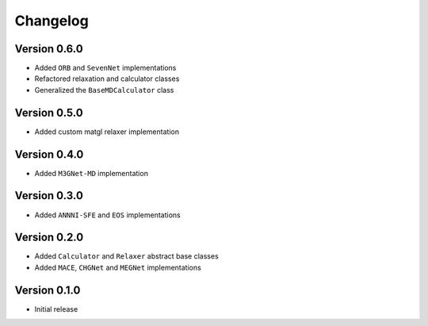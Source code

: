 =========
Changelog
=========

Version 0.6.0
===========
- Added ``ORB`` and ``SevenNet`` implementations
- Refactored relaxation and calculator classes
- Generalized the ``BaseMDCalculator`` class

Version 0.5.0
===========
- Added custom matgl relaxer implementation

Version 0.4.0
===========
- Added ``M3GNet-MD`` implementation

Version 0.3.0
===========
- Added ``ANNNI-SFE`` and ``EOS`` implementations

Version 0.2.0
===========

- Added ``Calculator`` and ``Relaxer`` abstract base classes
- Added ``MACE``, ``CHGNet`` and ``MEGNet`` implementations

Version 0.1.0
===========

- Initial release
